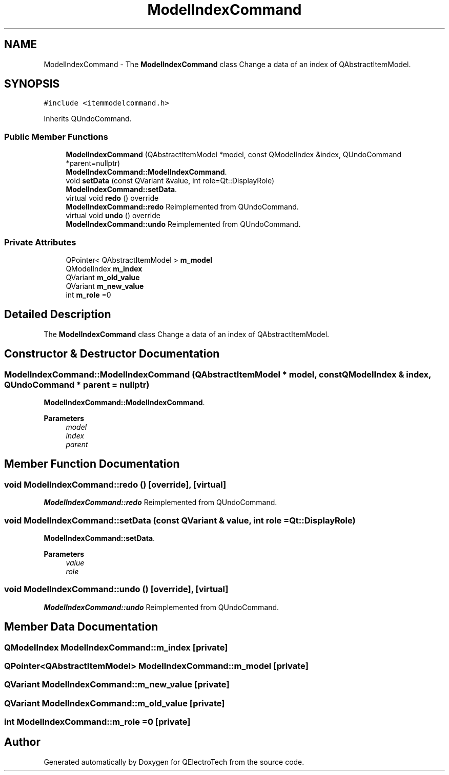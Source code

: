 .TH "ModelIndexCommand" 3 "Thu Aug 27 2020" "Version 0.8-dev" "QElectroTech" \" -*- nroff -*-
.ad l
.nh
.SH NAME
ModelIndexCommand \- The \fBModelIndexCommand\fP class Change a data of an index of QAbstractItemModel\&.  

.SH SYNOPSIS
.br
.PP
.PP
\fC#include <itemmodelcommand\&.h>\fP
.PP
Inherits QUndoCommand\&.
.SS "Public Member Functions"

.in +1c
.ti -1c
.RI "\fBModelIndexCommand\fP (QAbstractItemModel *model, const QModelIndex &index, QUndoCommand *parent=nullptr)"
.br
.RI "\fBModelIndexCommand::ModelIndexCommand\fP\&. "
.ti -1c
.RI "void \fBsetData\fP (const QVariant &value, int role=Qt::DisplayRole)"
.br
.RI "\fBModelIndexCommand::setData\fP\&. "
.ti -1c
.RI "virtual void \fBredo\fP () override"
.br
.RI "\fBModelIndexCommand::redo\fP Reimplemented from QUndoCommand\&. "
.ti -1c
.RI "virtual void \fBundo\fP () override"
.br
.RI "\fBModelIndexCommand::undo\fP Reimplemented from QUndoCommand\&. "
.in -1c
.SS "Private Attributes"

.in +1c
.ti -1c
.RI "QPointer< QAbstractItemModel > \fBm_model\fP"
.br
.ti -1c
.RI "QModelIndex \fBm_index\fP"
.br
.ti -1c
.RI "QVariant \fBm_old_value\fP"
.br
.ti -1c
.RI "QVariant \fBm_new_value\fP"
.br
.ti -1c
.RI "int \fBm_role\fP =0"
.br
.in -1c
.SH "Detailed Description"
.PP 
The \fBModelIndexCommand\fP class Change a data of an index of QAbstractItemModel\&. 
.SH "Constructor & Destructor Documentation"
.PP 
.SS "ModelIndexCommand::ModelIndexCommand (QAbstractItemModel * model, const QModelIndex & index, QUndoCommand * parent = \fCnullptr\fP)"

.PP
\fBModelIndexCommand::ModelIndexCommand\fP\&. 
.PP
\fBParameters\fP
.RS 4
\fImodel\fP 
.br
\fIindex\fP 
.br
\fIparent\fP 
.RE
.PP

.SH "Member Function Documentation"
.PP 
.SS "void ModelIndexCommand::redo ()\fC [override]\fP, \fC [virtual]\fP"

.PP
\fBModelIndexCommand::redo\fP Reimplemented from QUndoCommand\&. 
.SS "void ModelIndexCommand::setData (const QVariant & value, int role = \fCQt::DisplayRole\fP)"

.PP
\fBModelIndexCommand::setData\fP\&. 
.PP
\fBParameters\fP
.RS 4
\fIvalue\fP 
.br
\fIrole\fP 
.RE
.PP

.SS "void ModelIndexCommand::undo ()\fC [override]\fP, \fC [virtual]\fP"

.PP
\fBModelIndexCommand::undo\fP Reimplemented from QUndoCommand\&. 
.SH "Member Data Documentation"
.PP 
.SS "QModelIndex ModelIndexCommand::m_index\fC [private]\fP"

.SS "QPointer<QAbstractItemModel> ModelIndexCommand::m_model\fC [private]\fP"

.SS "QVariant ModelIndexCommand::m_new_value\fC [private]\fP"

.SS "QVariant ModelIndexCommand::m_old_value\fC [private]\fP"

.SS "int ModelIndexCommand::m_role =0\fC [private]\fP"


.SH "Author"
.PP 
Generated automatically by Doxygen for QElectroTech from the source code\&.
